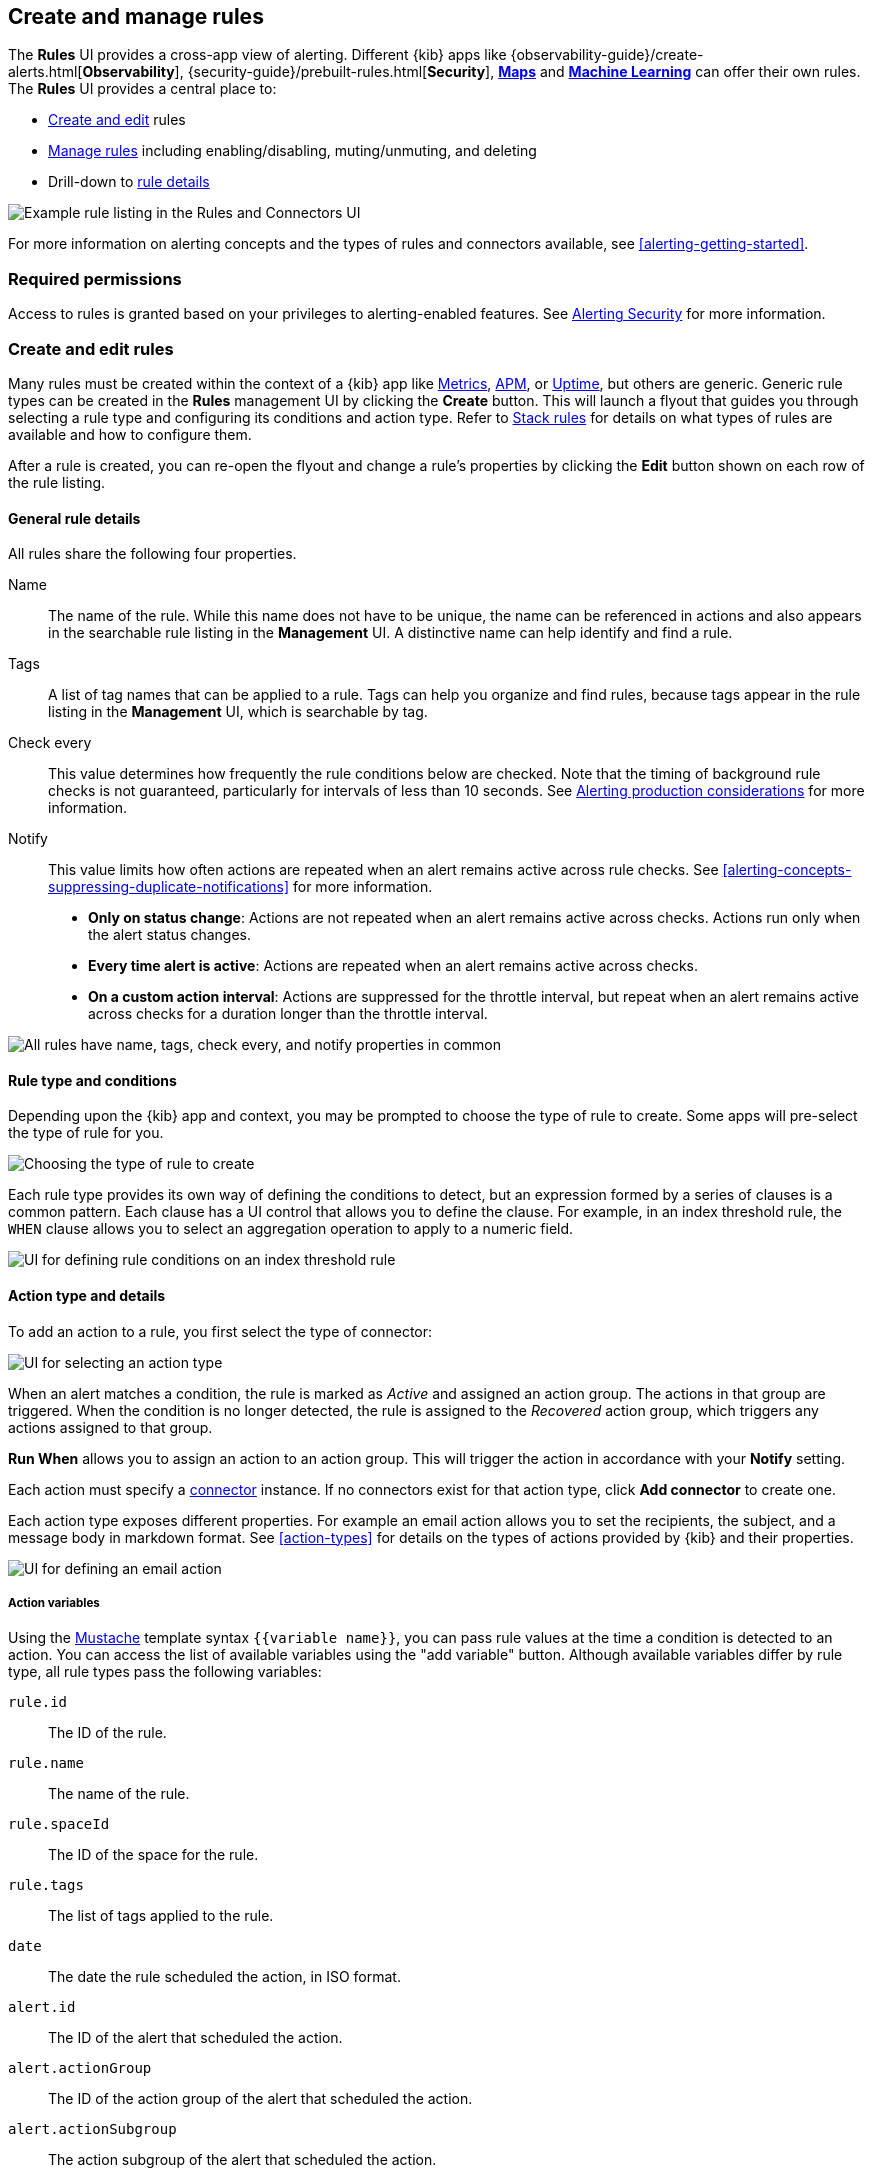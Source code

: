[role="xpack"]
[[create-and-manage-rules]]
== Create and manage rules

The *Rules* UI provides a cross-app view of alerting. Different {kib} apps like {observability-guide}/create-alerts.html[*Observability*], {security-guide}/prebuilt-rules.html[*Security*], <<geo-alerting, *Maps*>> and <<xpack-ml, *Machine Learning*>> can offer their own rules. The *Rules* UI provides a central place to:

* <<create-edit-rules, Create and edit>> rules
* <<controlling-rules, Manage rules>> including enabling/disabling, muting/unmuting, and deleting
* Drill-down to <<rule-details, rule details>>

[role="screenshot"]
image:images/rules-and-connectors-ui.png[Example rule listing in the Rules and Connectors UI]

For more information on alerting concepts and the types of rules and connectors available, see <<alerting-getting-started>>.

[float]
=== Required permissions

Access to rules is granted based on your privileges to alerting-enabled features. See <<alerting-security, Alerting Security>> for more information.

[float]
[[create-edit-rules]]
=== Create and edit rules

Many rules must be created within the context of a {kib} app like <<metrics-app, Metrics>>, <<xpack-apm, APM>>, or <<uptime-app, Uptime>>, but others are generic. Generic rule types can be created in the *Rules* management UI by clicking the *Create* button. This will launch a flyout that guides you through selecting a rule type and configuring its conditions and action type. Refer to <<stack-rules, Stack rules>> for details on what types of rules are available and how to configure them.

After a rule is created, you can re-open the flyout and change a rule's properties by clicking the *Edit* button shown on each row of the rule listing.

[float]
[[defining-rules-general-details]]
==== General rule details

All rules share the following four properties.

Name::      The name of the rule. While this name does not have to be unique, the name can be referenced in actions and also appears in the searchable rule listing in the *Management* UI. A distinctive name can help identify and find a rule.
Tags::      A list of tag names that can be applied to a rule. Tags can help you organize and find rules, because tags appear in the rule listing in the *Management* UI, which is searchable by tag.
Check every::      This value determines how frequently the rule conditions below are checked. Note that the timing of background rule checks is not guaranteed, particularly for intervals of less than 10 seconds. See <<alerting-production-considerations, Alerting production considerations>> for more information.
Notify::      This value limits how often actions are repeated when an alert remains active across rule checks. See <<alerting-concepts-suppressing-duplicate-notifications>> for more information. +
- **Only on status change**: Actions are not repeated when an alert remains active across checks. Actions run only when the alert status changes.
- **Every time alert is active**: Actions are repeated when an alert remains active across checks.
- **On a custom action interval**: Actions are suppressed for the throttle interval, but repeat when an alert remains active across checks for a duration longer than the throttle interval.

[role="screenshot"]
image::images/rule-flyout-general-details.png[alt='All rules have name, tags, check every, and notify properties in common']

[float]
[[defining-rules-type-conditions]]
==== Rule type and conditions

Depending upon the {kib} app and context, you may be prompted to choose the type of rule to create. Some apps will pre-select the type of rule for you.

[role="screenshot"]
image::images/rule-flyout-rule-type-selection.png[Choosing the type of rule to create]

Each rule type provides its own way of defining the conditions to detect, but an expression formed by a series of clauses is a common pattern. Each clause has a UI control that allows you to define the clause. For example, in an index threshold rule, the `WHEN` clause allows you to select an aggregation operation to apply to a numeric field.

[role="screenshot"]
image::images/rule-flyout-rule-conditions.png[UI for defining rule conditions on an index threshold rule]

[float]
[[defining-rules-actions-details]]
==== Action type and details

To add an action to a rule, you first select the type of connector:

[role="screenshot"]
image::images/rule-flyout-connector-type-selection.png[UI for selecting an action type]

When an alert matches a condition, the rule is marked as _Active_ and assigned an action group. The actions in that group are triggered.
When the condition is no longer detected, the rule is assigned to the _Recovered_ action group, which triggers any actions assigned to that group.

**Run When** allows you to assign an action to an action group. This will trigger the action in accordance with your **Notify** setting.

Each action must specify a <<alerting-concepts-connectors, connector>> instance. If no connectors exist for that action type, click *Add connector* to create one.

Each action type exposes different properties. For example an email action allows you to set the recipients, the subject, and a message body in markdown format. See <<action-types>> for details on the types of actions provided by {kib} and their properties.

[role="screenshot"]
image::images/rule-flyout-action-details.png[UI for defining an email action]

[float]
[[defining-rules-actions-variables]]
===== Action variables
Using the https://mustache.github.io/[Mustache] template syntax `{{variable name}}`, you can pass rule values at the time a condition is detected to an action. You can access the list of available variables using the "add variable" button. Although available variables differ by rule type, all rule types pass the following variables:

`rule.id`:: The ID of the rule.
`rule.name`:: The name of the rule.
`rule.spaceId`:: The ID of the space for the rule.
`rule.tags`:: The list of tags applied to the rule.
`date`:: The date the rule scheduled the action, in ISO format.
`alert.id`:: The ID of the alert that scheduled the action.
`alert.actionGroup`:: The ID of the action group of the alert that scheduled the action.
`alert.actionSubgroup`:: The action subgroup of the alert that scheduled the action.
`alert.actionGroupName`:: The name of the action group of the alert that scheduled the action.
`kibanaBaseUrl`:: The configured <<server-publicBaseUrl, `server.publicBaseUrl`>>. If not configured, this will be empty.

[role="screenshot"]
image::images/rule-flyout-action-variables.png[Passing rule values to an action]

Some cases exist where the variable values will be "escaped", when used in a context where escaping is needed:

- For the <<email-action-type, Email>> connector, the `message` action configuration property escapes any characters that would be interpreted as Markdown.
- For the <<slack-action-type, Slack>> connector, the `message` action configuration property escapes any characters that would be interpreted as Slack Markdown.
- For the <<webhook-action-type, Webhook>> connector, the `body` action configuration property escapes any characters that are invalid in JSON string values.

Mustache also supports "triple braces" of the form `{{{variable name}}}`, which indicates no escaping should be done at all.  Care should be used when using this form, as it could end up rendering the variable content in such a way as to make the resulting parameter invalid or formatted incorrectly.

Each rule type defines additional variables as properties of the variable `context`.  For example, if a rule type defines a variable `value`, it can be used in an action parameter as `{{context.value}}`.  

For diagnostic or exploratory purposes, action variables whose values are objects, such as `context`, can be referenced directly as variables.  The resulting value will be a JSON representation of the object.  For example, if an action parameter includes `{{context}}`, it will expand to the JSON representation of all the variables and values provided by the rule type.

You can attach more than one action. Clicking the "Add action" button will prompt you to select another rule type and repeat the above steps again.

[role="screenshot"]
image::images/rule-flyout-add-action.png[You can add multiple actions on a rule]

[NOTE]
==============================================
Actions are not required on rules. You can run a rule without actions to understand its behavior, and then <<action-settings, configure actions>> later.
==============================================

[float]
[[controlling-rules]]
=== Manage rules

The rule listing allows you to quickly mute/unmute, disable/enable, and delete individual rules by clicking the action button. 

[role="screenshot"]
image:images/individual-mute-disable.png[The actions button allows an individual rule to be muted, disabled, or deleted,width=75%]

These operations can also be performed in bulk by multi-selecting rules and clicking the *Manage rules* button:

[role="screenshot"]
image:images/bulk-mute-disable.png[The Manage rules button lets you mute/unmute, enable/disable, and delete in bulk,width=75%]

[float]
[[rule-details]]
=== Drilldown to rule details

The *Rule details* page tells you about the state of the rule and provides granular control over the actions it is taking. 

[role="screenshot"]
image::images/rule-details-alerts-active.png[Rule details page with three alerts]

In this example, the rule detects when a site serves more than a threshold number of bytes in a 24 hour period. Three sites are above the threshold. These are called alerts - occurrences of the condition being detected - and the alert name, status, time of detection, and duration of the condition are shown in this view.

Upon detection, each alert can trigger one or more actions. If the condition persists, the same actions will trigger either on the next scheduled rule check, or (if defined) after the re-notify period on the rule has passed. To prevent re-notification, you can suppress future actions by clicking on the eye icon to mute an individual alert. Muting means that the rule checks continue to run on a schedule, but that alert will not trigger any action.

[role="screenshot"]
image::images/rule-details-alert-muting.png[Muting an alert,width=50%]

Alerts will come and go from the list depending on whether they meet the rule conditions or not - unless they are muted. If a muted instance no longer meets the rule conditions, it will appear as inactive in the list. This prevents an alert from triggering actions if it reappears in the future.

[role="screenshot"]
image::images/rule-details-alerts-inactive.png[Rule details page with three inactive alerts]

If you want to suppress actions on all current and future alerts, you can mute the entire rule. Rule checks continue to run and the alert list will update as alerts activate or deactivate, but no actions will be triggered.

[role="screenshot"]
image::images/rule-details-muting.png[Use the mute toggle to suppress all actions on current and future alerts,width=50%]

You can also disable a rule altogether. When disabled, the rule stops running checks altogether and will clear any alerts it is tracking. You may want to disable rules that are not currently needed to reduce the load on {kib} and {es}.

[role="screenshot"]
image::images/rule-details-disabling.png[Use the disable toggle to turn off rule checks and clear alerts tracked]
